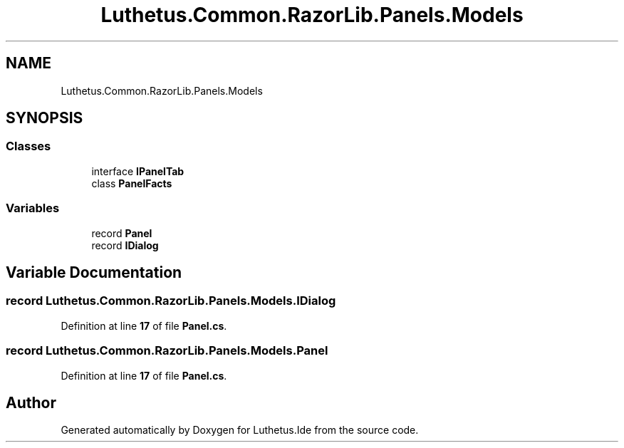 .TH "Luthetus.Common.RazorLib.Panels.Models" 3 "Version 1.0.0" "Luthetus.Ide" \" -*- nroff -*-
.ad l
.nh
.SH NAME
Luthetus.Common.RazorLib.Panels.Models
.SH SYNOPSIS
.br
.PP
.SS "Classes"

.in +1c
.ti -1c
.RI "interface \fBIPanelTab\fP"
.br
.ti -1c
.RI "class \fBPanelFacts\fP"
.br
.in -1c
.SS "Variables"

.in +1c
.ti -1c
.RI "record \fBPanel\fP"
.br
.ti -1c
.RI "record \fBIDialog\fP"
.br
.in -1c
.SH "Variable Documentation"
.PP 
.SS "record Luthetus\&.Common\&.RazorLib\&.Panels\&.Models\&.IDialog"

.PP
Definition at line \fB17\fP of file \fBPanel\&.cs\fP\&.
.SS "record Luthetus\&.Common\&.RazorLib\&.Panels\&.Models\&.Panel"

.PP
Definition at line \fB17\fP of file \fBPanel\&.cs\fP\&.
.SH "Author"
.PP 
Generated automatically by Doxygen for Luthetus\&.Ide from the source code\&.
